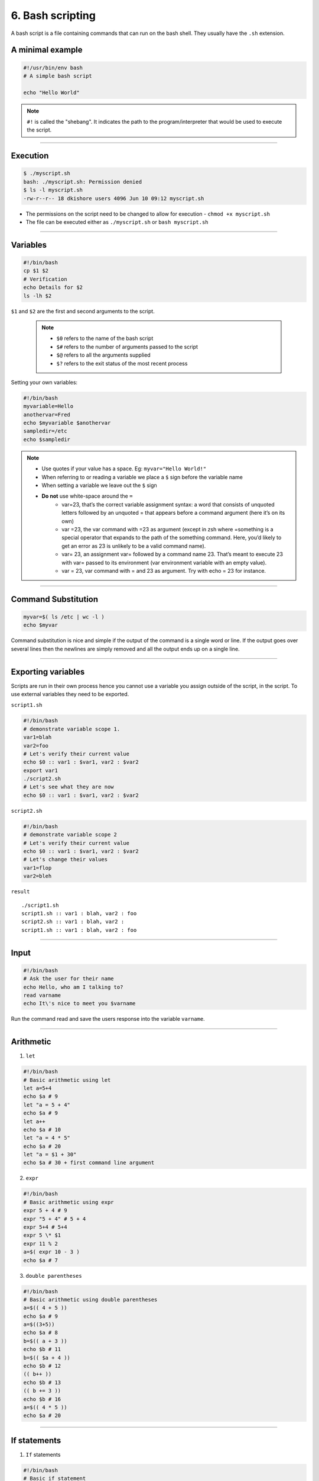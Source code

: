 6. Bash scripting
====================

A bash script is a file containing commands that can run on the bash shell. They usually have the ``.sh`` extension.

A minimal example
**********************

.. code-block:: sh

    #!/usr/bin/env bash
    # A simple bash script

    echo "Hello World"

.. note::

    ``#!`` is called the "shebang". It indicates the path to the program/interpreter that would be used to execute the script.

--------------------

Execution
********************

.. code-block:: sh

    $ ./myscript.sh
    bash: ./myscript.sh: Permission denied
    $ ls -l myscript.sh
    -rw-r--r-- 18 dkishore users 4096 Jun 10 09:12 myscript.sh

* The permissions on the script need to be changed to allow for execution - ``chmod +x myscript.sh``
* The file can be executed either as ``./myscript.sh`` or ``bash myscript.sh``

--------------------

Variables
********************

.. code-block:: sh

    #!/bin/bash
    cp $1 $2
    # Verification
    echo Details for $2
    ls -lh $2

``$1`` and ``$2`` are the first and second arguments to the script.

 .. note:: 

    * ``$0`` refers to the name of the bash script
    * ``$#`` refers to the number of arguments passed to the script
    * ``$@`` refers to all the arguments supplied
    * ``$?`` refers to the exit status of the most recent process

Setting your own variables:

.. code-block:: sh

    #!/bin/bash
    myvariable=Hello
    anothervar=Fred
    echo $myvariable $anothervar
    sampledir=/etc
    echo $sampledir

.. note::

    * Use quotes if your value has a space. Eg: ``myvar="Hello World!"``
    * When referring to or reading a variable we place a ``$`` sign before the variable name
    * When setting a variable we leave out the ``$`` sign
    * **Do not** use white-space around the ``=``
        -  var=23, that’s the correct variable assignment syntax: a word that
           consists of unquoted letters followed by an unquoted = that appears
           before a command argument (here it’s on its own)
        -  var =23, the var command with =23 as argument (except in zsh where
           =something is a special operator that expands to the path of the
           something command. Here, you’d likely to get an error as 23 is
           unlikely to be a valid command name).
        -  var= 23, an assignment var= followed by a command name 23. That’s
           meant to execute 23 with var= passed to its environment (var
           environment variable with an empty value).
        -  var = 23, var command with = and 23 as argument. Try with echo = 23
           for instance.



--------------------

Command Substitution
*************************

.. code-block:: sh

   myvar=$( ls /etc | wc -l )
   echo $myvar

Command substitution is nice and simple if the output of the command is
a single word or line. If the output goes over several lines then the
newlines are simply removed and all the output ends up on a single line.


--------------------

Exporting variables
************************

Scripts are run in their own process hence you cannot use a variable you
assign outside of the script, in the script. To use external variables they need to be exported.

``script1.sh``

.. code-block:: sh

   #!/bin/bash
   # demonstrate variable scope 1.
   var1=blah
   var2=foo
   # Let's verify their current value
   echo $0 :: var1 : $var1, var2 : $var2
   export var1
   ./script2.sh
   # Let's see what they are now
   echo $0 :: var1 : $var1, var2 : $var2

``script2.sh``

.. code-block:: sh

   #!/bin/bash
   # demonstrate variable scope 2
   # Let's verify their current value
   echo $0 :: var1 : $var1, var2 : $var2
   # Let's change their values
   var1=flop
   var2=bleh

``result``

::

   ./script1.sh
   script1.sh :: var1 : blah, var2 : foo
   script2.sh :: var1 : blah, var2 :
   script1.sh :: var1 : blah, var2 : foo


--------------------

Input
********************

.. code-block:: sh

   #!/bin/bash
   # Ask the user for their name
   echo Hello, who am I talking to?
   read varname
   echo It\'s nice to meet you $varname

Run the command read and save the users response into the variable ``varname``.


--------------------

Arithmetic
********************


1. ``let``

.. code-block:: sh

   #!/bin/bash
   # Basic arithmetic using let
   let a=5+4
   echo $a # 9
   let "a = 5 + 4"
   echo $a # 9
   let a++
   echo $a # 10
   let "a = 4 * 5"
   echo $a # 20
   let "a = $1 + 30"
   echo $a # 30 + first command line argument

2. ``expr``

.. code-block:: sh

   #!/bin/bash
   # Basic arithmetic using expr
   expr 5 + 4 # 9
   expr "5 + 4" # 5 + 4
   expr 5+4 # 5+4
   expr 5 \* $1
   expr 11 % 2
   a=$( expr 10 - 3 )
   echo $a # 7

3. ``double parentheses``

.. code-block:: sh

   #!/bin/bash
   # Basic arithmetic using double parentheses
   a=$(( 4 + 5 ))
   echo $a # 9
   a=$((3+5))
   echo $a # 8
   b=$(( a + 3 ))
   echo $b # 11
   b=$(( $a + 4 ))
   echo $b # 12
   (( b++ ))
   echo $b # 13
   (( b += 3 ))
   echo $b # 16
   a=$(( 4 * 5 ))
   echo $a # 20


--------------------

If statements
********************

1. ``If`` statements

.. code-block:: sh

   #!/bin/bash
   # Basic if statement
   if [ $1 -gt 100 ]
   then
       echo "Hey that\'s a large number."
       pwd
   fi

-  The square brackets in the if statement is a reference to the ``test`` command.
-  ``-gt`` is equivalent to >=. Similarly there are ``!``, ``-n``, ``-z``, ``=``, ``!=`` and many more.
-  Can be alternatively used as ``test 001 = 1``. (This won’t return anything you can test the exit status using ``$?``. 0 means TRUE and 1 means FAILURE).

2. ``If-else``

.. code-block:: sh

   #!/bin/bash
   # else example
   if [ $# -eq 1 ]
   then
       nl $1
   else
       nl /dev/stdin
   fi

3. ``If-else-if``

.. code-block:: sh

   #!/bin/bash
   # elif statements
   if [ $1 -ge 18 ]
   then
       echo "You may go to the party."
   elif [ $2 == 'yes' ]
   then
       echo "You may go to the party but be back before midnight."
   else
       echo "You may not go to the party."
   fi

4. ``Case`` statements

.. code-block:: sh

   #!/bin/bash
   # case example
   case $1 in
       start)
       echo starting
       ;;
       stop)
       echo stoping
       ;;
       restart)
       echo restarting
       ;;
       *)
       echo "don\'t know"
       ;;
   esac

.. note::

    The ``;;`` are used as break statements


--------------------

Loops
********************

1. ``while`` loop

.. code-block:: sh

   #!/bin/bash
   # Basic while loop
   counter=1
   while [ $counter -le 10 ]
   do
       echo $counter
       ((counter++))
   done
   echo "All done"

2. ``until`` loop

.. code-block:: sh

   #!/bin/bash
   # Basic until loop
   counter=1
   until [ $counter -gt 10 ]
   do
       echo $counter
       ((counter++))
   done
   echo "All done"

The ``until`` loop is the exact opposite of the ``while`` loop

3. ``for`` loops

.. code-block:: sh

   #!/bin/bash
   # Basic for loop
   names='Stan Kyle Cartman Kenny'  # is one way to define lists
   for name in $names
   do
       echo $name
   done
   echo All done

4. Ranges and Iterators

.. code-block:: sh

   #!/bin/bash
   # Basic range in for loop
   for value in {1..5}
   do
       echo $value
   done
   echo All done

.. note::

    1. You can have custom range by providing a step. Eg. ``{10..0..2}``
    2. GNU ``seq`` can also be used to create custom iterators. Eg. ``seq 10 -2 0``


--------------------

Functions
********************

* Simple example

.. code-block:: sh

   #!/bin/bash
   # Basic function
   print_something () {
       echo Hello I am a function
   }
   print_something

* Passing arguments

.. code-block:: sh

   #!/bin/bash
   # Passing arguments to a function
   print_something () {
       echo Hello $1
   }
   print_something Mars
   print_something Jupiter

* Return values

Bash functions don’t allow for return values however they allow for a return status

.. code-block:: sh

   #!/bin/bash
   # Setting a return status for a function
   print_something () {
       echo Hello $1
       return 5
   }
   print_something Mars
   print_something Jupiter
   echo The previous function has a return value of $?

* Variable scope

.. code-block:: sh

   #!/bin/bash
   # Experimenting with variable scope
   var_change () {
       local var1='local 1'
       echo Inside function: var1 is $var1 : var2 is $var2
       var1='changed again'
       var2='2 changed again'
   }
   var1='global 1'
   var2='global 2'
   echo Before function call: var1 is $var1 : var2 is $var2
   var_change
   echo After function call: var1 is $var1 : var2 is $var2

``result``

::

   Before function call: var1 is global 1 : var2 is global 2
   Inside function: var1 is local 1 : var2 is global 2
   After function call: var1 is global 1 : var2 is 2 changed again


